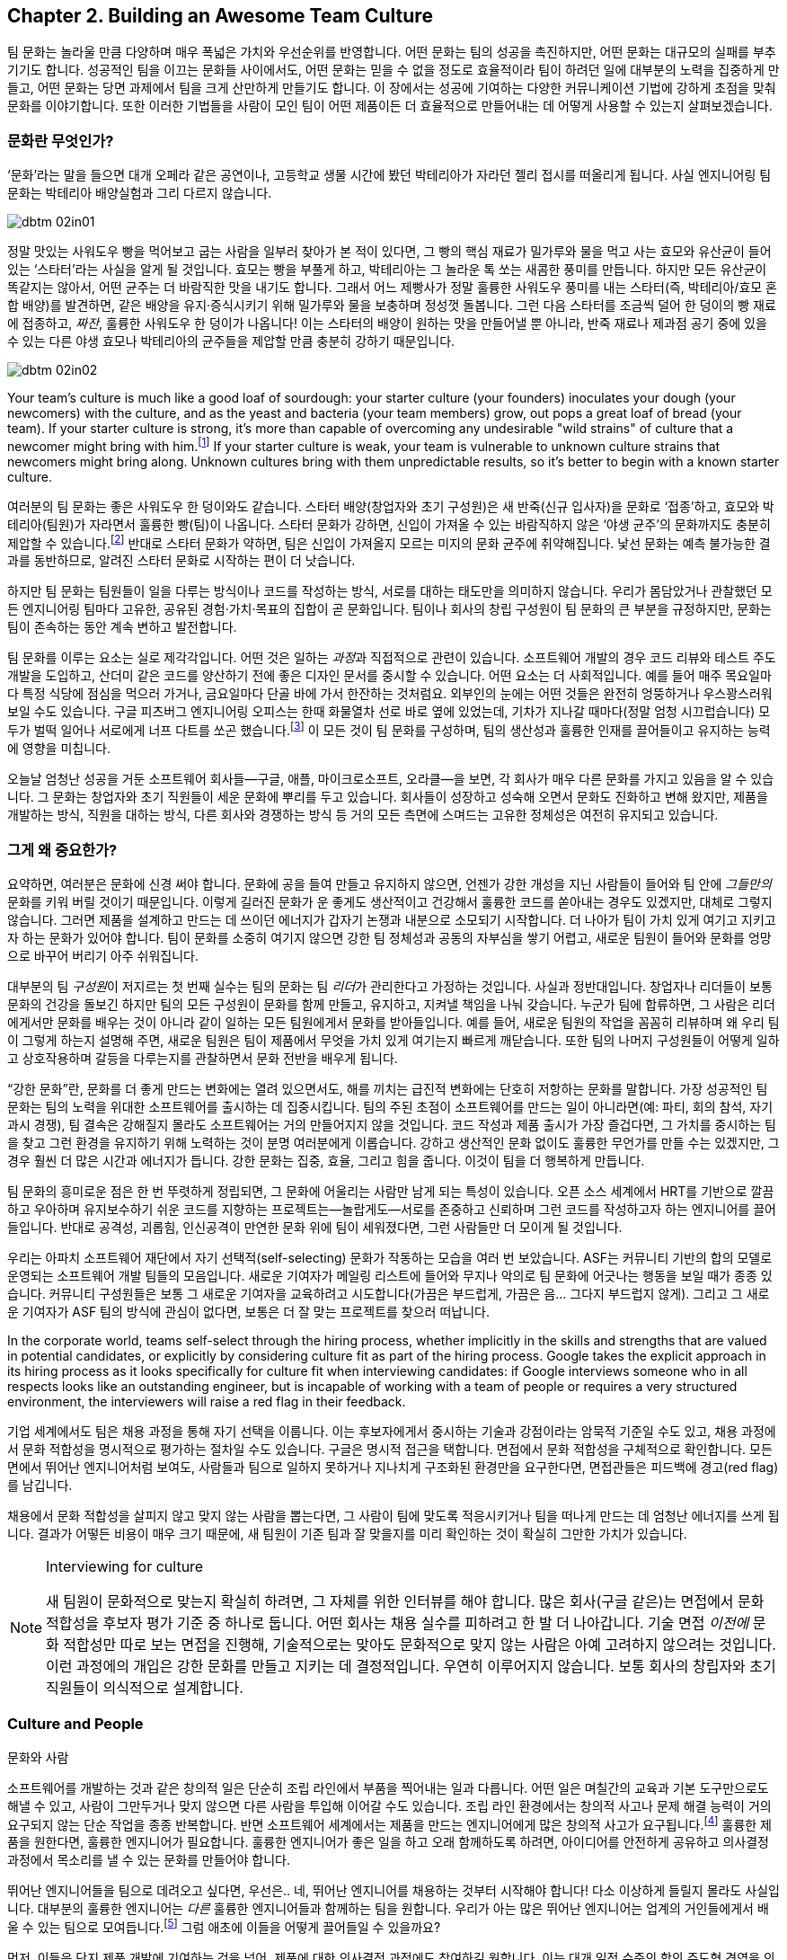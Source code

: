 [[building_an_awesome_team_culture]]
== Chapter 2. Building an Awesome Team Culture

팀 문화는 놀라울 만큼 다양하며 매우 폭넓은 가치와 우선순위를 반영합니다.
어떤 문화는 팀의 성공을 촉진하지만, 어떤 문화는 대규모의 실패를 부추기기도 합니다.
성공적인 팀을 이끄는 문화들 사이에서도, 어떤 문화는 믿을 수 없을 정도로 효율적이라
팀이 하려던 일에 대부분의 노력을 집중하게 만들고, 어떤 문화는 당면 과제에서 팀을 크게 산만하게
만들기도 합니다.
이 장에서는 성공에 기여하는 다양한 커뮤니케이션 기법에 강하게 초점을 맞춰 문화를 이야기합니다.
또한 이러한 기법들을 사람이 모인 팀이 어떤 제품이든 더 효율적으로 만들어내는 데 어떻게
사용할 수 있는지 살펴보겠습니다.

[[what_is_culture]]
=== 문화란 무엇인가?

‘문화’라는 말을 들으면 대개 오페라 같은 공연이나, 고등학교 생물 시간에 봤던 박테리아가 자라던 젤리 접시를 떠올리게 됩니다. 사실 엔지니어링 팀 문화는 박테리아 배양실험과 그리 다르지 않습니다.


[[image_no_caption-id009]]
image::images/dbtm_02in01.png[]

((("culture","sourdough bread analogy")))((("sourdough bread analogy")))

정말 맛있는 사워도우 빵을 먹어보고 굽는 사람을 일부러 찾아가 본 적이 있다면, 그 빵의 핵심 재료가 밀가루와 물을 먹고 사는 효모와 유산균이 들어 있는 ‘스타터’라는 사실을 알게 될 것입니다. 효모는 빵을 부풀게 하고, 박테리아는 그 놀라운 톡 쏘는 새콤한 풍미를 만듭니다. 하지만 모든 유산균이 똑같지는 않아서, 어떤 균주는 더 바람직한 맛을 내기도 합니다. 그래서 어느 제빵사가 정말 훌륭한 사워도우 풍미를 내는 스타터(즉, 박테리아/효모 혼합 배양)를 발견하면, 같은 배양을 유지·증식시키기 위해 밀가루와 물을 보충하며 정성껏 돌봅니다. 그런 다음 스타터를 조금씩 덜어 한 덩이의 빵 재료에 접종하고, __짜잔__, 훌륭한 사워도우 한 덩이가 나옵니다! 이는 스타터의 배양이 원하는 맛을 만들어낼 뿐 아니라, 반죽 재료나 제과점 공기 중에 있을 수 있는 다른 야생 효모나 박테리아의 균주들을 제압할 만큼 충분히 강하기 때문입니다.


[[image_no_caption-id010]]
image::images/dbtm_02in02.png[]

Your team's culture is much like a good loaf of sourdough: your
starter culture (your founders) inoculates your
dough (your newcomers) with the culture, and as the yeast and bacteria
(your team members) grow, out pops a great loaf of bread (your
team). If your starter culture is strong, it's more than capable of
overcoming any undesirable "wild strains" of culture that a newcomer
might bring with him.footnote:[Of course, a strong
culture always has the option of incorporating any desirable "wild
strains" that a newcomer brings in with her.] If your starter culture
is weak, your team is vulnerable to unknown culture strains that
newcomers might bring along. Unknown cultures bring with them
unpredictable results, so it's better to begin with a known starter
culture.

여러분의 팀 문화는 좋은 사워도우 한 덩이와도 같습니다. 스타터 배양(창업자와 초기 구성원)은 새 반죽(신규 입사자)을 문화로 ‘접종’하고, 효모와 박테리아(팀원)가 자라면서 훌륭한 빵(팀)이 나옵니다. 스타터 문화가 강하면, 신입이 가져올 수 있는 바람직하지 않은 ‘야생 균주’의 문화까지도 충분히 제압할 수 있습니다.footnote:[물론 강한 문화는 신입이 가져오는 바람직한 ‘야생 균주’를 받아들이는 선택지도 언제나 갖고 있습니다.] 반대로 스타터 문화가 약하면, 팀은 신입이 가져올지 모르는 미지의 문화 균주에 취약해집니다. 낯선 문화는 예측 불가능한 결과를 동반하므로, 알려진 스타터 문화로 시작하는 편이 더 낫습니다.

하지만 팀 문화는 팀원들이 일을 다루는 방식이나 코드를 작성하는 방식, 서로를 대하는 태도만을 의미하지 않습니다. 우리가 몸담았거나 관찰했던 모든 엔지니어링 팀마다 고유한, 공유된 경험·가치·목표의 집합이 곧 문화입니다. 팀이나 회사의 창립 구성원이 팀 문화의 큰 부분을 규정하지만, 문화는 팀이 존속하는 동안 계속 변하고 발전합니다.

팀 문화를 이루는 요소는 실로 제각각입니다. 어떤 것은 일하는 __과정__과 직접적으로 관련이 있습니다. 소프트웨어 개발의 경우 코드 리뷰와 테스트 주도 개발을 도입하고, 산더미 같은 코드를 양산하기 전에 좋은 디자인 문서를 중시할 수 있습니다. 어떤 요소는 더 사회적입니다. 예를 들어 매주 목요일마다 특정 식당에 점심을 먹으러 가거나, 금요일마다 단골 바에 가서 한잔하는 것처럼요. 외부인의 눈에는 어떤 것들은 완전히 엉뚱하거나 우스꽝스러워 보일 수도 있습니다. 구글 피츠버그 엔지니어링 오피스는 한때 화물열차 선로 바로 옆에 있었는데, 기차가 지나갈 때마다(정말 엄청 시끄럽습니다) 모두가 벌떡 일어나 서로에게 너프 다트를 쏘곤 했습니다.footnote:[저희 중 한 명인 Fitz가 구글 피츠버그 오피스를 처음 방문했을 때 이 장면을 보고 __엄청__ 놀랐습니다.] 이 모든 것이 팀 문화를 구성하며, 팀의 생산성과 훌륭한 인재를 끌어들이고 유지하는 능력에 영향을 미칩니다.

(((range="endofrange", startref="ixch02asciidoc2")))

오늘날 엄청난 성공을 거둔 소프트웨어 회사들—구글, 애플, 마이크로소프트, 오라클—을 보면, 각 회사가 매우 다른 문화를 가지고 있음을 알 수 있습니다. 그 문화는 창업자와 초기 직원들이 세운 문화에 뿌리를 두고 있습니다. 회사들이 성장하고 성숙해 오면서 문화도 진화하고 변해 왔지만, 제품을 개발하는 방식, 직원을 대하는 방식, 다른 회사와 경쟁하는 방식 등 거의 모든 측면에 스며드는 고유한 정체성은 여전히 유지되고 있습니다.(((range="endofrange", startref="ixch02asciidoc2")))

[[why_should_you_care]]
=== 그게 왜 중요한가?

((("team culture","importance of", id="ixch02asciidoc3", range="startofrange")))

// Beyond that 부분이 개인 -> 팀으로 문화에 대한 관점이 확장된다고 생각해 더 나아가로 수정했습니다.
// newcomer이 신입보다 신규 입사한 팀원이 왔을 경우라고 생각해 새로운 팀원으로 수정했습니다.
요약하면, 여러분은 문화에 신경 써야 합니다. 문화에 공을 들여 만들고 유지하지 않으면, 언젠가 강한 개성을 지닌 사람들이 들어와 팀 안에 __그들만의__ 문화를 키워 버릴 것이기 때문입니다. 이렇게 길러진  ((("cultivating
  culture")))문화가 운 좋게도 생산적이고 건강해서 훌륭한 코드를 쏟아내는 경우도 있겠지만, 대체로 그렇지 않습니다. 그러면 제품을 설계하고 만드는 데 쓰이던 에너지가 갑자기 논쟁과 내분으로 소모되기 시작합니다. 더 나아가 팀이 가치 있게 여기고 지키고자 하는 문화가 있어야 합니다. 팀이 문화를 소중히 여기지 않으면 강한 팀 정체성과 공동의 자부심을 쌓기 어렵고, 새로운 팀원이 들어와 문화를 엉망으로 바꾸어 버리기 아주 쉬워집니다.

((("leaders","and team culture")))((("team culture","and leaders")))
대부분의 팀 __구성원__이 저지르는 첫 번째 실수는 팀의 문화는 팀 __리더__가 관리한다고 가정하는 것입니다. 사실과 정반대입니다. 창업자나 리더들이 보통 문화의 건강을 돌보긴 하지만 팀의 모든 구성원이 문화를 함께 만들고, 유지하고, 지켜낼 책임을 나눠 갖습니다. 누군가 팀에 합류하면, 그 사람은 리더에게서만 문화를 배우는 것이 아니라 같이 일하는 모든 팀원에게서 문화를 받아들입니다. 예를 들어, 새로운 팀원의 작업을 꼼꼼히 리뷰하며 왜 우리 팀이 그렇게 하는지 설명해 주면, 새로운 팀원은 팀이 제품에서 무엇을 가치 있게 여기는지 빠르게 깨닫습니다. 또한 팀의 나머지 구성원들이 어떻게 일하고 상호작용하며 갈등을 다루는지를 관찰하면서 문화 전반을 배우게 됩니다.

((("strong culture")))
“강한 문화”란, 문화를 더 좋게 만드는 변화에는 열려 있으면서도, 해를 끼치는 급진적 변화에는 단호히 저항하는 문화를 말합니다. 가장 성공적인 팀 문화는 팀의 노력을 위대한 소프트웨어를 출시하는 데 집중시킵니다. 팀의 주된 초점이 소프트웨어를 만드는 일이 아니라면(예: 파티, 회의 참석, 자기 과시 경쟁), 팀 결속은 강해질지 몰라도 소프트웨어는 거의 만들어지지 않을 것입니다. 코드 작성과 제품 출시가 가장 즐겁다면, 그 가치를 중시하는 팀을 찾고 그런 환경을 유지하기 위해 노력하는 것이 분명 여러분에게 이롭습니다. 강하고 생산적인 문화 없이도 훌륭한 무언가를 만들 수는 있겠지만, 그 경우 훨씬 더 많은 시간과 에너지가 듭니다. 강한 문화는 집중, 효율, 그리고 힘을 줍니다. 이것이 팀을 더 행복하게 만듭니다.

팀 문화의 흥미로운 점은 한 번 뚜렷하게 정립되면,
그 문화에 어울리는 사람만 남게 되는 특성이 있습니다. 오픈 소스 세계에서 HRT를 기반으로 깔끔하고 우아하며 유지보수하기 쉬운 코드를 지향하는 프로젝트는—놀랍게도—서로를 존중하고 신뢰하며 그런 코드를 작성하고자 하는 엔지니어를 끌어들입니다. 반대로 공격성, 괴롭힘, 인신공격이 만연한 문화 위에 팀이 세워졌다면, 그런 사람들만 더 모이게 될 것입니다.

((("self-selecting cultures")))
우리는 아파치 소프트웨어 재단에서 자기 선택적(self-selecting) 문화가 작동하는 모습을 여러 번 보았습니다. ASF는 커뮤니티 기반의 합의 모델로 운영되는 소프트웨어 개발 팀들의 모음입니다. 새로운 기여자가 메일링 리스트에 들어와 무지나 악의로 팀 문화에 어긋나는 행동을 보일 때가 종종 있습니다. 커뮤니티 구성원들은 보통 그 새로운 기여자을 교육하려고 시도합니다(가끔은 부드럽게, 가끔은 음… 그다지 부드럽지 않게). 그리고 그 새로운 기여자가 ASF 팀의 방식에 관심이 없다면, 보통은 더 잘 맞는 프로젝트를 찾으러 떠납니다.

In the corporate world, teams self-select through the hiring process,
whether implicitly in the skills and strengths that are valued in
potential candidates, or explicitly by considering culture fit as part
of the hiring process. Google takes the explicit approach in its
hiring process as it looks specifically for culture fit when
interviewing candidates: if Google interviews someone who in all
respects looks like an outstanding engineer, but is incapable of
working with a team of people or
requires a very structured environment, the interviewers will raise a
red flag in their feedback.

기업 세계에서도 팀은 채용 과정을 통해 자기 선택을 이룹니다. 이는 후보자에게서 중시하는 기술과 강점이라는 암묵적 기준일 수도 있고, 채용 과정에서 문화 적합성을 명시적으로 평가하는 절차일 수도 있습니다. 구글은 명시적 접근을 택합니다. 면접에서 문화 적합성을 구체적으로 확인합니다. 모든 면에서 뛰어난 엔지니어처럼 보여도, 사람들과 팀으로 일하지 못하거나 지나치게 구조화된 환경만을 요구한다면, 면접관들은 피드백에 경고(red flag)를 남깁니다.

채용에서 문화 적합성을 살피지 않고 맞지 않는 사람을 뽑는다면, 그 사람이 팀에 맞도록 적응시키거나 팀을 떠나게 만드는 데 엄청난 에너지를 쓰게 됩니다. 결과가 어떻든 비용이 매우 크기 때문에, 새 팀원이 기존 팀과 잘 맞을지를 미리 확인하는 것이 확실히 그만한 가치가 있습니다.

[[note-1]]
.Interviewing for culture
[NOTE]
====

((("interviews"))) 새 팀원이 문화적으로 맞는지 확실히 하려면, 그 자체를 위한 인터뷰를 해야 합니다. 많은 회사(구글 같은)는 면접에서 문화 적합성을 후보자 평가 기준 중 하나로 둡니다. 어떤 회사는 채용 실수를 피하려고 한 발 더 나아갑니다. 기술 면접 __이전에__ 문화 적합성만 따로 보는 면접을 진행해, 기술적으로는 맞아도 문화적으로 맞지 않는 사람은 아예 고려하지 않으려는 것입니다. 이런 과정에의 개입은 강한 문화를 만들고 지키는 데 결정적입니다. 우연히 이루어지지 않습니다. 보통 회사의 창립자와 초기 직원들이 의식적으로 설계합니다.(((range="endofrange", startref="ixch02asciidoc3")))

====

[[culture_and_people]]
=== Culture and People
문화와 사람

((("people","culture and", id="ixch02asciidoc4", range="startofrange")))((("team culture","and people", id="ixch02asciidoc5", range="startofrange")))
소프트웨어를 개발하는 것과 같은 창의적 일은 단순히 조립 라인에서 부품을 찍어내는 일과 다릅니다.
어떤 일은 며칠간의 교육과 기본 도구만으로도 해낼 수 있고, 사람이 그만두거나 맞지 않으면 다른 사람을 투입해 이어갈 수도 있습니다.
조립 라인 환경에서는 창의적 사고나 문제 해결 능력이 거의 요구되지 않는 단순 작업을 종종 반복합니다.
반면 소프트웨어 세계에서는 제품을 만드는 엔지니어에게 많은 창의적 사고가 요구됩니다.footnote:[‘초특급 아키텍트’와 평범한 프로그래머 몇 명만 뽑아도 좋은 제품을 만들 수 있다고 생각하는 사람들이 있습니다.
할 수는 있겠지만, 우리 생각에 그것은 훌륭한 사람들과 함께 서로 영감을 주고 도전하고 배울 수 있는 팀과 일하는 것에 비해 훨씬 덜 흥미롭고 재미없습니다.]
훌륭한 제품을 원한다면, 훌륭한 엔지니어가 필요합니다. 훌륭한 엔지니어가 좋은 일을 하고 오래 함께하도록 하려면, 아이디어를 안전하게 공유하고 의사결정 과정에서 목소리를 낼 수 있는 문화를 만들어야 합니다.

뛰어난 엔지니어들을 팀으로 데려오고 싶다면, 우선은.. 네, 뛰어난 엔지니어를 채용하는 것부터 시작해야 합니다!
다소 이상하게 들릴지 몰라도 사실입니다. 대부분의 훌륭한 엔지니어는 __다른__ 훌륭한 엔지니어들과 함께하는 팀을 원합니다.
우리가 아는 많은 뛰어난 엔지니어는 업계의 거인들에게서 배울 수 있는 팀으로 모여듭니다.footnote:[훌륭한 엔지니어는 훌륭한 리더도 요구합니다. 형편없는 리더는 훌륭한 엔지니어를 감당할 자신이 없고, 사람들을 좌지우지하려 드는 경향이 있기 때문입니다.]
그럼 애초에 이들을 어떻게 끌어들일 수 있을까요?

먼저, 이들은 단지 제품 개발에 기여하는 것을 넘어, 제품에 대한 의사결정 과정에도 참여하길 원합니다. 이는 대개 일정 수준의 합의 주도형 경영을 의미합니다. 반면 상명하복식(top-down) 관리에서는 알파 엔지니어가 팀 리드가 되고, 그보다 낮은 엔지니어들이 팀원으로 채용됩니다.
순응적인 팀원일수록 비용이 적게 들고 다루기 쉽기 때문입니다.
하지만 이렇게 하면 훌륭한 엔지니어를 팀으로 데려오기 어렵습니다.
다른 회사에서는 __운전석__에 앉을 수 있는데 굳이 여기서 __승객__이 되려 할 훌륭한 엔지니어가 누가 있겠습니까?
반면 합의 주도형 경영에서는 팀 전체가 의사결정 과정에 참여합니다.

((("consensus-based team")))
“합의 기반 팀”이라고 하면, 모닥불 옆에서 ‘쿰바야’를 부르며 결정 하나 못 내리고 아무것도 못 하는 히피 무리를 떠올리는 사람이 많습니다.
그러나 그런 고정관념은 합의 기반 팀이 아니라 기능장애 팀의 징후에 가깝습니다.
우리가 말하는 “합의”란 모든 구성원이 제품의 성공에 대해 강한 소유감과 책임감을 갖고, 리더가 팀의 목소리를 진지하게 귀 기울여 듣는 것(HRT의 “존중” 요소를 강조)입니다.
제품이 성공하려면 때로는 충분한 토론과 숙고가 필요할 때가 있고, 다른 때에는 빠르게 움직여야 한다고 팀이 합의할 때도 있습니다.
후자의 경우 팀원들은 일상적인 세부 의사결정의 많은 부분을 한 명 또는 여러 명의 팀 리드에게 위임하기로 결정할 수 있습니다.footnote:[합의를 이루지 못하면 어떤 팀은 리드가 결정하도록 하고, 어떤 팀은 표결에 부칩니다.
팀이 어떤 과정을 쓰느냐보다 중요한 것은, 갈등이 있을 때 그 과정을 일관되게 지키는 것입니다.] 이를 위해서는 팀 전체가 팀의 전반적 사명에 동의해야 하며, 믿기 어렵겠지만 그 핵심은 팀의 미션 문서(이 장 뒤에서 더 다룹니다)를 만드는 것입니다.

((("self-selecting cultures")))Just as important as your team's decision-making process is the manner in which team members
treat one another, because this is more self-selecting than anything
else. If your team has a culture of chest thumping and yelling and
screaming at one another, the only people you'll attract (and retain)
are aggressive types who feel right at home in this
environment composed of strong pass:[<span class="keep-together">individual</span>] egos (in fact, most of the
women we know find this kind of environment especially
off-putting). If you create a culture of HRT where team members treat
one another kindly and take the effort to give constructive criticism, you'll not only attract a much
larger set of people, but you'll also spend a great deal more of your
energy writing software. Having a strong team egofootnote:[In
other words, team pride.] is good; a team totally eclipsed by
__individual__ egos is a recipe for disaster. We'll discuss how to
prevent this sort of situation in <<dealing_with_poisonous_people>>.

팀의 의사결정 과정만큼이나 중요한 것은 팀원들이 서로를 대하는 방식입니다.
이는 무엇보다도 자기 선택적이기 때문입니다.
가슴을 치며 고함치고 서로에게 소리를 지르는 문화에서는, 강한 __개인__의 자아가 지배적인 환경에 익숙한 공격적인 유형의 사람들만 끌리고(그리고 남게) 됩니다(실제로 우리가 아는 많은 여성들은 이런 환경을 특히 불쾌해합니다).
반대로 서로를 친절히 대하고 건설적 피드백을 주기 위해 노력하는 HRT에 기반한 문화를 만들면, 훨씬 더 넓은 사람들을 끌어들일 수 있고, 소프트웨어를 개발하는 데 훨씬 더 많은 에너지를 쏟게 됩니다.
강한 팀 자아footnote:[즉, 팀의 자부심]는 좋습니다. 그러나 __개인__의 자아가 팀 전체를 가리는 상황은 재앙의 처방전입니다.
이런 상황을 어떻게 막을지는 <<dealing_with_poisonous_people>>에서 다루겠습니다.

((("constructive criticism")))((("criticism","and team culture")))
건설적 비판은 개인이나 팀의 성장과 발전에 필수적입니다.
하지만 많은 사람들은 비판을 구하는 일을 어떻게든 피하려 듭니다.
어떤 경우엔 불안감 때문이지만, 우리가 보기엔 대체로 받은 비판에 동의하지 않더라도 반드시 행동으로 옮겨야 한다고 생각하기 때문입니다.
건설적 비판의 가장 좋은 점은, 어떤 부분을 행동으로 옮길지 여러분이 선택할 수 있다는 것입니다.
예를 들어 중요한 면접을 앞두고 가장 좋아하는 정장을 입었다고 합시다.
신뢰하는 친구에게 어떻게 보이는지 묻습니다. “이 사이에 시금치 끼었고, 솔직히 옷은 별로야”라고 하면, 바로 치실로 해결하면 됩니다.
옷까지 __바꿀 필요는 없습니다__. 비판은 여러분이 받아들일 수도, 거절할 수도 있는 선물입니다.

여러분의 일을 더 잘하고 개인적인 결함을 고치는 데 관심이 있다면, 바로 그런 친구와 동료들이 여러분의 효율을 떨어뜨리는 습관을 자각하게 만들어 줄 사람들입니다.
아주 놀라운 수준의 자기 인식이나 성찰 능력이 있지 않은 한, 비판이 없으면 아무도 말해 주지 않는 같은 실수를 계속 반복하게 됩니다.
예컨대 이 책을 출간하는 과정에서 우리는 12명 넘는 사람들이 우리 글을 읽고 건설적 비판을 해주었고, 그 대부분이 믿을 수 없을 만큼 세밀하고 정말 귀중했습니다.
여러분이 이 책을 좋다고 보든 나쁘다고 보든, 우리가 이 귀중한 피드백을 무시했거나 묻기를 두려워했다면 책은 __훨씬 더 형편없어졌을__ 것입니다.

[role="pagebreak-before"]
어떤 비판이든 받아들이려면 일정 수준의 자신감이 필요하고, 그중에서도 건설적 비판이 가장 받아들이기 쉽다고 생각합니다.
반면 남에게 건설적 비판을 해주는 일은, 그저 몰아붙이거나 조롱하는 것보다 훨씬 어렵습니다.
대부분의 사람에게 건설적 비판을 부탁하고 실제로 받는 일은 매우 어렵다는 것도 잘 알고 있습니다.
많은 사람들이 여러분이 비판을 요청하면 사실 칭찬과 안심만을 원한다고 생각하기 때문입니다.
여러분이 요청할 때 건설적으로 비판해 줄 수 있는 친구나 동료를 찾았다면, 그들은 ‘언옵테이니엄(unobtainium)’만큼 귀한 사람들이니 꼭 붙잡으세요.

((("aggressive people"))) 공격적인 사람은(보통) 더 조용한 환경에서도 생산적으로 일할 수 있습니다.
하지만 조용하고 내향적인 사람은 공격적인 환경에서 뛰어나기(혹은 즐겁게 일하기) 어렵습니다.
소음 속에서 그들의 목소리를 듣기 어려울 뿐 아니라, ((("Cain, Susan")))적극적으로 참여하지 않게 만들기 때문입니다.footnote:[수잔 케인의 훌륭한 TED 강연 ‘The Power of Introverts’(http://www.youtube.com/watch?v=c0KYU2j0TM4) 또는 저서 __Quiet: The Power of Introverts__(Crown)을 참고하세요.]
가장 넓은 범위의 사람들이 가장 효율적으로 일할 수 있는 문화를 원한다면, 그 문화는 겸손, 존중, 신뢰 위에 세워야 합니다.

((("calm cultures")))Calm, easygoing cultures built on respect are more vulnerable to
disruption by aggressive people than ((("aggressive cultures")))aggressive cultures are
vulnerable to disruption from more easygoing people. Easygoing
cultures need to be aware of this and not let the aggressive newcomer
take over, typically by refusing to engage this person in an
aggressive tone. In some cases, one or more of the more senior team
members may have to meet the aggressive newcomer head-on to prevent
her from harming an easygoing team culture. Again, we'll talk a lot more about how to deal
with these sorts of "poisonous people" in
<<dealing_with_poisonous_people>>.(((range="endofrange", startref="ixch02asciidoc5")))(((range="endofrange", startref="ixch02asciidoc4")))

존중을 바탕으로 한 차분하고 느긋한 문화는, 공격적인 문화가 느긋한 사람에게서 방해받는 것보다 공격적인 사람에게서 방해받기 더 쉽습니다.
느긋한 문화는 이를 인지하고, 보통은 공격적인 어조로 맞대응하지 않음으로써, 공격적인 새로운 팀원이 주도권을 잡지 못하게 해야 합니다.
경우에 따라서는 더 선임인 팀원이 나서서 그 새로운 팀원을 정면으로 상대해, 팀의 온화한 문화를 해치지 못하도록 막아야 할 수도 있습니다.
이런 “독이 되는 사람들”을 다루는 법은 <<dealing_with_poisonous_people>>에서 더 자세히 이야기하겠습니다.(((range="endofrange", startref="ixch02asciidoc5")))(((range="endofrange", startref="ixch02asciidoc4")))

[[communication_patterns_of_successful_cul]]
=== Communication Patterns of Successful Cultures
=== 성공적인 문화의 커뮤니케이션 패턴

((("communication","in successful cultures", id="ixch02asciidoc6", range="startofrange")))((("team culture","communication patterns for", id="ixch02asciidoc7", range="startofrange")))
팀으로 일할 때 커뮤니케이션은 종종 어려운 과제가 됩니다.
특히 예측 가능하고 논리적인 컴파일러와 오후 내내 씨름하는 편이, 예측 불가능하고 감정적인 인간과 3분 대화하는 것보다 낫다고 느끼는 엔지니어에게는 더 그렇습니다.
많은 경우 엔지니어는 커뮤니케이션을 더 많은 코드를 쓰기 위해 넘어야 할 장애물로 봅니다.
하지만 팀이 합의하지 않았거나 정보가 공유되지 않았다면, 애초에 여러분이 올바른 코드를 작성하고 있는지조차 알 수 없습니다.

[[image_no_caption-id011]]
image::images/dbtm_02in03.png[]

성공적이고 효율적인 문화를 살펴보면, 메일링 리스트, 디자인 문서, 채팅방, 미션 문서, 코드 주석, 운영 방법서 등 수많은 커뮤니케이션 채널에 높은 가치를 두고 있음을 알 수 있습니다.
팀의 모든 구성원이 팀의 방향에 동의하고 무엇을 해야 하는지 정확히 이해하도록 만드는 데는 상당한 노력이 듭니다.
그러나 이 모든 노력은 생산성과 팀의 행복을 높여주는 투자입니다.

((("asynchronous communication")))((("communication","synchronous vs. asynchronous")))((("synchronous communication")))
커뮤니케이션의 일반적인 규칙은 회의, 통화와 같은 __동기식__ 커뮤니케이션에는 꼭 필요한 최소한의 사람만 포함하고, 이메일, 이슈 트래커, 문서 댓글과 같은 __비동기식__ 커뮤니케이션에는 더 폭넓은 대상을 포함하라는 것입니다. 동기식 커뮤니케이션은 비용이 큽니다. 상대의 업무 시간을 끊고 여러분의 일정에 맞춰 정보를 받도록 요구하기 때문입니다. 반대로 비동기식 커뮤니케이션은 수신자가 가장 편한 시간과 장소에서 처리할 수 있습니다. 누군가의 일을 방해할 때마다 다시 몰입 상태로 돌아오려면 시간이 걸립니다—여러분이 방해를 만드는 순간을 항상 의식하세요.

하지만 가장 중요한 것은, 프로젝트 문서를 통해 모든 정보를 가능한 한 많은 사람이 접근할 수 있도록 보장하는 것입니다. 이제 팀으로 소프트웨어를 만드는 과정에서 사람들이 활용하는 주요 커뮤니케이션 수단들을 살펴보겠습니다. 언뜻 당연해 보이는 것들도 있겠지만, 다시 짚을 만한 미묘한 차이가 많습니다. 한 가지는 분명합니다. 커뮤니케이션에 노력을 들이지 않으면, 불필요한 일을 하거나 이미 다른 팀원이 하고 있는 일을 되풀이하느라 엄청난 노력이 낭비됩니다.

[[high-level_synchronization]]
=== High-Level Synchronization

((("communication","high-level synchronization", id="ixch02asciidoc8", range="startofrange")))((("high-level synchronization", id="ixch02asciidoc9", range="startofrange")))((("synchronization, high-level", id="ixch02asciidoc10", range="startofrange")))At the highest level, the team needs to keep common
goals in sync and follow best practices around
communicating their progress.

가장 높은 수준에서는, 팀이 공통의 목표를 일치시키고 진행 상황을 소통하는 모범 사례를 따를 필요가 있습니다.

[[the_mission_statementmdashno_really]]
==== 사명선언문—정말로

((("communication","and mission statements", id="ixch02asciidoc11", range="startofrange")))((("mission statements", id="ixch02asciidoc12", range="startofrange")))
누군가 “사명선언문”이라고 말하면, 대기업들이 흔히 내세우는 싱겁고 과장된 마케팅 문구가 먼저 떠오르기 마련입니다. 예를 들어, 이름은 밝히지 않을 어느 대형 통신사의 미션 문구를 보시죠:

[quote]
____
우리는 세계에서 가장 존경받고 가치 있는 회사가 되기를 열망합니다. 우리의 목표는 흥미롭고 유용한 통신 서비스를 시장에 출시함으로써 고객의 개인 생활을 풍요롭게 하고 그들의 비즈니스를 더욱 성공적으로 만들며, 이 과정에서 주주 가치를 창출하는 것입니다.
____


아이러니하게도, 우리는 그 회사를 __존경한다__고 말하는 사람을 아직 못 만났습니다! 다음은 다른 대기업의 예시입니다:

[quote]
____
고객의 요구사항을 충족하기 위한 실시간 솔루션을 제공합니다.
____

도대체 무슨 __뜻__일까요? 문자 그대로 아무 의미로나 해석될 수 있습니다—우리가 그 회사에서 일한다면, 차를 닦는 일이 중요한지, 새는 파이프를 고치는 게 중요한지, 아니면 피자를 배달하는 게 중요한지조차 알 수 없을 겁니다. 바로 이런 기업식 이중언어 때문에 사명선언문이 나쁜 평판을 얻게 됩니다.

효과적이고 효율적인 팀에게 사명선언문 작성은, 제품의 방향을 간결하게 정의하고 범위를 제한하는 방법입니다. 좋은 미션 문서를 쓰려면 시간과 노력이 들지만, 팀이 해야 할 일과 하지 말아야 할 일을 명확히 함으로써 잠재적으로 __수년간의__의 일을 절약할 수 있습니다.footnote:[이 점은 아무리 강조해도 지나치지 않습니다—온갖 산만함에 ‘아니오’라고 말하는 것이 집중을 지키는 핵심입니다.]

구글이 ((("Google Web Toolkit (GWT)")))Google Web Toolkit(GWT)의 개발을 오픈 소스 프로젝트로 전환하기로 했을 때, 우리는 팀의 멘토를 맡았습니다. 오픈 소스와 폐쇄형 개발 사이의 여러 차이를 검토하며, 누구나 끼어들어 의견을 내고, 패치를 기여하며, 제품의 사소한 부분까지 비판할 수 있는 환경에서 설계·토론·코드 작성이 얼마나 어려운지에 특히 주목했습니다.footnote:[오픈 소스 소프트웨어를 쓰는 일은 트램펄린 위에 카드로 집을 짓는 것과 비슷하다고 자주 비유해 왔습니다. 꾸준한 손놀림과 많은 인내, 그리고 앞서 뛰어드는 사람들을 상대할 각오가 필요합니다.] 이런 도전들을 살펴본 뒤, 우리는 팀에 미션 스테이트먼트를 만들어 대중에게 제품의 목표(그리고 비목표)를 설명하라고 권했습니다.

팀원들 중 일부는 앞서 말한 이유들로 난색을 보였지만, 다른 이들은 호기심을 보였고 팀 리드는 훌륭한 제안이라 여기는 듯했습니다. 그러나 막상 사명선언문을 쓰기 시작하자, 내용과 골자, 문체를 두고 논쟁이 이어졌습니다. 충분한 토론(과 몇 번의 추가 회의) 끝에 팀은 훌륭하고 간결한 사명선언문 뿐만 아니라, 해당 문장을 구절별로 설명한 “Making GWT Better”라는 전체 문서를 만들었습니다.footnote:[“Making GWT Better”는 link:$$http://code.google.com/webtoolkit/makinggwtbetter.html$$[]에서 볼 수 있으며, 모범적인 사명선언문으로 읽어볼 가치가 있습니다.] 심지어 프로젝트의 __비목표__가 무엇인지 설명하는 섹션까지 포함했습니다. 다음이 그 사명내용입니다:

[quote]
____
GWT의 사명은 개발자가 기존 Java 도구를 사용해 모든 최신 브라우저에서 동작하는 타협 없는 AJAX를 구축할 수 있도록 함으로써 사용자의 웹 경험을 획기적으로 개선하는 것입니다.
____

저 짧은 문장에 실질적인 내용이 가득합니다. 방향(“개발자가 사용할 수 있도록 하여 웹 경험을 개선”)과 범위 제한(“Java 도구”)이 모두 담겼다는 점에서 사명선언문의 훌륭한 본보기입니다. 수년 뒤 팀 리드와 저녁을 먹으며, Fitz는 팀이 사명선언문을 쓰도록 한 노력에 그가 강력히 힘을 실어 준 데 대해 고맙다고 말했습니다. 그는 처음에는 이 모든 과정이 시간 낭비라고 생각했지만, 팀과 논의를 시작하고 나서야 자신도 몰랐던 사실—리드 엔지니어들이 제품의 방향에 합의하지 못하고 있었다—는 것을 알게 되었다고 답했습니다.

이 경우 사명선언문을 쓰는 과정이 팀의 이견을 마주하게 했고, 제품의 방향에 합의하도록 만들었습니다. 그렇지 않았다면 시간이 지날수록 개발이 느려지거나 멈췄을 수도 있는 문제였습니다. 그들은 사명선언문을 웹에 게시했고, 전 팀이 제품에서 무엇을 하려는지에 ‘레이저처럼’ 집중하게 되었을 뿐 아니라, 기여 희망자들과 제품 방향을 두고 몇 달을 소모할 논쟁도 줄었습니다—신규 팀원에게 “Making GWT Better”를 안내하면 대부분의 질문이 해결됐습니다.


[[image_no_caption-id012]]
image::images/dbtm_02in04.png[]

프로젝트가 진행되는 동안, 미션 문서는 궤도를 유지하게 합니다. 다만 변화에 대한 넘을 수 없는 장벽이 되어서는 안 됩니다. 환경이나 사업 계획에 급격한 변화가 생기면(예: 스타트업), 팀은 스스로에게 솔직해져 그 미션이 여전히 유효한지 재평가해야 합니다. 헌법을 변경하기 어렵게 만든 이유는, 변덕으로 변경하지 못하게 하기 위해서입니다. 하지만 격변의 시기에는 적어도 변경할 __가능성__이 있어야 하며, 검토되어야 합니다. 회사나 제품이 급격히 피벗한다면, 미션 문서도 그에 맞춰 업데이트되어야 합니다.(((range="endofrange", startref="ixch02asciidoc12")))(((range="endofrange", startref="ixch02asciidoc11")))

[[efficient_meetings]]
==== Efficient Meetings
==== 효율적인 회의

((("communication","efficient meetings", id="ixch02asciidoc13", range="startofrange")))((("meetings","efficient", id="ixch02asciidoc14", range="startofrange")))
대부분의 사람은 회의를 ‘필요악’으로 분류합니다. 잘만 쓰면 매우 효과적일 수 있지만, 회의는 자주 남용되고, 보통 정리가 안 되어 있으며, 거의 언제나 너무 깁니다. 우리는 회의를 하수처리장처럼 대합니다. 적고, 드물며, 바람 아래에 있길 바랍니다. 그래서 이 섹션은 짧게, 팀 회의만 다루겠습니다.

((("daily standups (standing meetings)")))((("meetings","standups")))((("standups (standing meetings)")))
모든 회의 중 가장 두려운 것부터 시작해 봅시다. 정기 회의입니다. 이 회의는 보통 매주 열리며, 기본적인 공지와 소개로 __딱__ 제한해야 합니다. 참석자 전원을 돌며(중요한 말이 있든 없든) 현황을 말하게 하는 관행은 시간을 낭비하고, 눈을 굴리게 만들며, 빨리 끝내려고 목을 치고 싶은 욕망을 불러일으키는 지름길입니다.

더 깊은 논의가 필요한 건 회의 후에, 관련자만 남겨서 진행하세요. 누군가 특정 주제로 깊이 파고들어 회의를 탈선시키려 할 때도 같은 방식이 좋습니다. 진행자는 그 주제를 “사이드바(sidebar)” 목록에 추가하고, 본회의가 끝난 뒤 하나씩 검토하면 됩니다. 이를 습관화하면, 주제가 벗어나기 시작할 때 누구의 기분도 상하지 않게 “사이드바”를 선언하기 쉬워집니다. 이 회의를 잘 굴리는 핵심은, 본 파트가 끝나면 사람들이 기꺼이 자리를 떠나도록 하는 것입니다. 다룰 게 없거나 이메일로 충분히 전파할 수 있으면, 주저 말고 회의를 취소하세요. 참석이 곧 지위인 양 여겨져 모두가 빠지기 싫어하는 문화도 봤습니다. 노골적으로 말해, 그건 명백히 미친 일입니다.

[[note-2]]
.데일리 스탠드업
[NOTE]
====

어떤 엔지니어들은 ((("Agile")))애자일 같은 개발 방법론이 권하는 데일리 스탠드업을 강력히 신봉합니다. 짧고 핵심만 지킨다면 괜찮습니다. 이런 회의는 보통 15분 내외로, 모두가 실제로 서서 자신이 하는 일을 간단히 공유하는 것으로 시작합니다. 하지만 엄격한 경계가 없으면 곧장 30분짜리 앉은 회의로 변해, 그룹 치료처럼 주절거리는 자리가 되기 쉽습니다. 이런 회의를 할 거라면, __누군가__ 권위를 갖고 운영하며, 회의가 비대해지지 않게 억제해야 합니다.

====

새로운 것을 설계하려면 회의는 다섯 명 이내로 유지하세요. 다섯 명이 넘으면, 한 사람이 독단적으로 결정하지 않는 이상 새로운 설계를 내고 결정을 내리기가 사실상 불가능합니다. 믿기지 않으면 친구 다섯을 불러 여섯이 함께 시내로 나가, 관광지 여섯 곳을 도는 도보 여행 코스를 정해 보세요. 한 사람을 최종 심판으로 정해 그를 따라다니는 게 아니라면, 하루 종일 길모퉁이에서 언쟁만 하게 될 확률이 높습니다.


[[image_no_caption-id013]]
image::images/dbtm_02in05.png[]

((("make time"))) 
회의는 흔히 많은 이들이 “메이크 타임(make time)”이라고 부르는 시간을 방해합니다. 이는 ((("Graham, Paul")))폴 그레이엄의 “Maker's Schedule, Manager's Schedule”에서 영감을 받은 개념입니다.footnote:[link:$$http://www.paulgraham.com/makersschedule.html$$[]] 특히 엔지니어에게는 회의 때문에 일을 계속 끊어야 하면 몰입 상태에 들어가기 어렵습니다. 캘린더에 3~4시간짜리 블록을 잡아 “바쁨” 혹은 아예 “메이크 타임”으로 표시하고, 그 시간에 일을 끝내세요. 회의를 잡아야 한다면 점심시간 같은 자연스러운 휴식 지점이나 하루의 맨 끝에 배치하세요. 구글에는 “목요일 회의 금지” 전통이 오래(그리고 안타깝게도 자주 무시되면서) 이어져 왔습니다.footnote:[구글 엔지니어링 부사장 ((("Rosing, Wayne")))웨인 로징이 2001년에 엔지니어의 삶의 질을 높이기 위해 시작했습니다. Fitz는 수년간 목요일을 막아두었고, 꽤 잘 작동했지만 엄격한 모니터링과 가끔은 회의를 잡은 사람에게 퉁명스러운 이메일을 보내는 일도 필요했습니다.] 그냥 일만 하는 시간을 확보하기 위한 취지입니다. 이것은 더 긴 블록으로 20~30시간의 메이크 타임을 확보하는 첫걸음입니다.

[[note-3]]
[NOTE]
====
회의 운영을 위한 간단한 다섯 가지 규칙:

. 반드시 참석해야 하는 사람들만 초대할 것.

. 안건을 준비하고, 회의 전에 충분히 공유할 것.

. 회의 목표를 달성했다면, 일찍 끝낼 것.

. 회의가 벗어나지 않도록 관리할 것.

. 다른 방해 지점(예: 점심, 퇴근 직전)과 가깝게 일정을 잡을 것.

====

회의를 해야 한다면, 안건을 만들고 최소 하루 전에 참석자 모두에게 배포하세요. 무엇을 기대해야 하는지 알게 하려는 것입니다. 동기식 커뮤니케이션의 비용을 기억하며 가능한 적은 인원만 초대하세요. 우리가 아는 팀원, 관리자, 심지어 이사와 부사장급까지도 안건 없는 회의 초대는 단호하게 거절합니다.

회의의 목표를 달성하는 데 실제로 필요한 사람만 초대하세요. 참석자들이 집중하지 않고 이메일을 본다는 이유로 회의장 노트북 반입을 금지하는 사람들도 있습니다. 하지만 이는 원인이 아니라 증상을 공격하는 일입니다—사람들이 회의에서 이메일을 보기 시작하는 이유는, 아마도 __그들이 애초에 그 회의에 있을 필요가 없기 때문__입니다.

회의를 운영하는 사람은 정말로 회의를 운영해야 합니다. 주제에서 벗어나거나, 더 나쁘게는 대화를 독점하려 드는 사람을 (부드럽지만) 과감히 제지하세요. 잘 해내기 어렵지만 그만한 가치가 있습니다. 그리고 가장 중요한 점은 안건을 마쳤다면 겁내지 말고 회의를 일찍 끝내세요.(((range="endofrange", startref="ixch02asciidoc14")))(((range="endofrange", startref="ixch02asciidoc13")))

[[working_in_a_geographically_challenged_t]]
==== Working in a "Geographically Challenged" Team
==== "지리적으로 분산된" 팀에서 일하기

((("communication","for geographically challenged teams", id="ixch02asciidoc15", range="startofrange")))((("distributed teams", id="ixch02asciidoc16", range="startofrange")))((("geographically challenged teams", id="ixch02asciidoc17", range="startofrange")))((("teams","geographically challenged", id="ixch02asciidoc18", range="startofrange")))When you're part of a distributed team or
working remotely from them, you not only need to find different ways
to communicate, but also need to put more work into communication,
period. If you're on a team that has remote workers, this means
documenting and sharing decisions in writing, usually over
email. Online chats, instant messages, and hallway
conversations might be where a lot of discussion takes place, but
there needs to be some way to broadcast relevant discussions like
these to everyone to make sure they're informed and participating (and
as a bonus, archived email lists provide
documentation). Video chat is also incredibly
useful as a quick conversation enabler, and besides, these days most
laptops have built in webcams.

분산된 팀의 일원이거나 원격으로 일한다면, 단지 다른 소통 방법을 찾는 데 그치지 않고, 아예 커뮤니케이션 자체에 더 많은 노력을 기울여야 합니다. 팀에 원격 근무자가 있다면, 보통 이메일을 통해 의사결정을 문서화하고 공유해야 한다는 뜻입니다. 온라인 채팅, 인스턴트 메시지, 복도 대화에서 많은 논의가 이루어질 수 있지만, 이런 관련 논의를 모두에게 전파해 모두가 정보를 받아보고 참여하도록 만드는 장치가 필요합니다(게다가 메일링 리스트 아카이브는 문서화라는 보너스도 제공합니다). 영상 통화도 빠른 대화를 이끌어내는 데 매우 유용하고, 요즘은 대부분의 노트북에 웹캠이 달려 있습니다.

서브버전(Subversion) 프로젝트에는 이런 모토가 있었습니다. “메일링 리스트에서 일어나지 않은 논의는, 실제로는 일어나지 않은 것이다.” 사람들은 채팅방에서 아이디어를 주고받는 데 많은 시간을 썼지만, 결정을 “진짜”로 만들려면 그 장면을 보지 못한 모두를 고려해야 했습니다. 대화 내용을 메일링 리스트에 다시 올리도록 함으로써, 분산된 팀 전체가 의사결정 과정을 확인할 수 있는 기회를 제공했고(원한다면 의견을 제시할 수도 있었습니다). 이는 합의 기반의 팀 문화를 장려하려 할 때 특히 중요합니다.

원격지의 누군가와 대화하는 일은, 그 사람 책상으로 걸어가 말을 거는 만큼이나 마찰이 없어야 합니다. 원격으로 일한다면, 온라인 채팅, 인스턴트 메시지, 이메일, 영상 통화, 전화 등 가능한 모든 수단으로 팀과 과하게 소통하세요. 여러분이 ‘존재’한다는 사실뿐 아니라 지금 무엇을 하고 있는지도 모두가 알도록 하기 위해서입니다. 그리고 무엇보다도, __대면 대화의 대역폭을 과소평가하지 마세요__.

Fitz가 한번은 콜로라도 팀과 함께 일하는 엔지니어를 둔 적이 있습니다. 그녀는 공동 프로젝트의 동력을 얻는 데 어려움을 겪고 있었습니다. 그녀가 Fitz에게 이를 털어놓자, Fitz는 비행기를 타고 콜로라도로 가 팀과 일주일을 함께 보내며 프로젝트에 시동을 걸라고 조언했습니다. 2주 뒤, 그녀는 콜로라도에서 단 하루만 보낸 후 좋은 소식과 함께 이메일을 보냈습니다. 프로젝트에 큰 동력을 얻었을 뿐 아니라, 점심을 함께 먹고 퇴근 뒤에 한잔하면서 팀과 아주 잘 지내게 되었다는 소식이었습니다.

Ben에게는 다른 사무실 팀과 새 프로젝트를 시작한 Corey라는 팀원이 있었습니다. Corey는 새 팀에서 동력을 얻기 어렵다며, 둘의 주간 1:1에서 이를 하소연했습니다. Ben은 비행기를 타고 그 팀의 사무실로 가 일주일간 함께 앉아 프로젝트를 시작하라고 했습니다. Corey는 항공료와 숙박비 때문에 주저했지만, 그 여행의 __이익__을 고려하지 못하고 있었습니다. Corey는 이틀 일정으로 팀과 함께 일했고, 현장에 함께 있는 것이 얼마나 가치 있는지 즉시 깨달았습니다. 대면 대화의 추가적인 대역폭이 주는 이점뿐 아니라, 점심을 먹고 하루는 퇴근 뒤에 함께 나가며, Corey와 팀은 서로를 __사람__으로 알게 되었습니다. 그 결과 Corey가 천 마일이나 떨어져 있었음에도, 이후 팀과의 상호작용은 훨씬 원활해졌습니다.

[[note-3a]]
.같은 공간에 있는 것을 대체할 수 있는 것은 없다

[NOTE]
====
((("communication","face-to-face")))((("face-to-face communication")))
여기서 언급된 모든 사람과 사례를 통해 알 수 있는 점이 하나 있습니다. 소셜 미디어와 화상회의 기술이 아무리 발전해도, 현실에서 서로 얼굴을 맞대는 대면 대화의 대역폭과 친밀함에 비할 바가 못 된다는 것입니다. 새 프로젝트를 시작하거나 회사 내 중요한 만남이 있고, 직접 갈 예산이 있다면, 번거롭더라도 이동할 가치는 거의 언제나 충분합니다. 대면 대화의 여운은 전화나 화상 통화가 따라올 수 없는 방식으로 기억에 새겨집니다.

출장에 반대하는 흔한 주장 중 하나는 비용이 너무 많이 들거나 아예 감당할 수 없다는 것입니다. 지리적으로 분산된 소규모 회사에는 그럴 수 있습니다. 하지만 대부분의 대기업은 그 비용을 감당할 수 있습니다. 동료들과 얼굴을 맞대고 시간을 보내지 않는 데 드는 비용은 여러분이 생각하는 것보다 큽니다.

====

이메일을 얼마나 하고, 채팅과 통화를 얼마나 하든, 주기적으로 비행기를 타고 팀을 방문하는 일을 두려워하지 마세요. 이는 원격 직원, 원격 팀, 원격 오피스 모두에 해당합니다—본사로 나가 사람들과 직접 대화할 시간을 만드세요.(((range="endofrange", startref="ixch02asciidoc18")))(((range="endofrange", startref="ixch02asciidoc17")))(((range="endofrange", startref="ixch02asciidoc16")))(((range="endofrange", startref="ixch02asciidoc15")))

[[design_docs]]
==== Design Docs
==== 디자인 문서

((("communication","and design docs")))((("design docs")))((("software","design docs for")))
엔지니어라면 새 프로젝트에서 당장 코드 작성으로 뛰어들고 싶은 충동을 참기 어려울 때가 있습니다. 하지만 이는 (대충 뚝딱 만든 프로토타입이 아니라면) 거의 결실을 맺지 못합니다. 그럼에도 많은 엔지니어가 설계 전에 코드 작성부터 서두르고, 보통은 아주 좋지 않은 결말로 이어집니다.

디자인 문서는 보통 한 사람이 소유하고, 두세 사람이 작성하며, 더 많은 인원이 리뷰합니다. 이는 미래 프로젝트의 상위 청사진일 뿐 아니라, 무엇을 어떻게 할 것인지 더 큰 팀에 알리는 저비용의 커뮤니케이션 수단이기도 합니다. 아직 몇 주(혹은 몇 달)간 코드를 쓰지 않았기 때문에, 이 시점에는 비판을 받아들이기가 훨씬 쉽고 결국 더 나은 제품과 구현으로 이어집니다. 또한 디자인 문서를 확정하고 나면, 일정 수립과 작업 분할의 길잡이가 됩니다. 다만 코드 작성을 시작하고 나서는 디자인 문서를 돌에 새긴 것처럼 다루지 말고 살아 있는 문서로 여겨야 합니다. 프로젝트가 성장하고 변함에 따라 문서를 __반드시__ 업데이트해야지, 출시 후에야 고치는 것이 아닙니다. 말은 쉽지만 실천은 어렵습니다. 대부분의 팀은 아예 문서가 없고, 나머지는 짧은 전성기 이후 오래도록 낡은 문서를 둔 채로 지냅니다.

그렇다고 “디자인 문서 교”의 반대 극단으로 치닫지는 마세요. 100줄짜리 프로그램에 4페이지짜리 설계 에세이를 쓰는 통제광도 봤습니다. 디자인 문서를 작성하는 데 걸리는 시간에 프로젝트를 처음부터 여러 번 다시 쓸 수 있다면, 디자인 문서는 분명 시간 낭비입니다. 이런 시간 계산과 트레이드오프에서는 경험과 판단을 사용하세요.(((range="endofrange", startref="ixch02asciidoc10")))(((range="endofrange", startref="ixch02asciidoc9")))(((range="endofrange", startref="ixch02asciidoc8")))

[[day-to-day_discussions]]
=== Day-to-Day Discussions
=== 일상적인 논의

((("communication","day-to-day discussions", id="ixch02asciidoc19", range="startofrange")))((("day-to-day discussions", id="ixch02asciidoc20", range="startofrange")))((("discussions, day-to-day", id="ixch02asciidoc21", range="startofrange")))
상위 목표에 합의했다면, 이제 일상적 협업에 팀이 사용하는 도구를 신경 써야 합니다. 이 도구들은 유용하지만, 커뮤니케이션 대역폭이 좁고, 보통은 표정과 몸짓 같은 메타데이터와 보조 채널이 전무합니다. 그 결과 오해를 낳기 쉽고 HRT에 본질적 위협이 되기도 합니다. 그럼에도 대부분의 팀에 없어서는 안 될 도구이며, 약간의 노력만으로도 생산성을 크게 끌어올릴 수 있습니다.

[[mailing_lists]]
==== Mailing Lists
==== 메일링 리스트들

((("communication","mailing lists for")))((("mailing lists")))
요즘 팀으로 일하는 사람 중에 메일링 리스트를 하나도 안 쓰는 사람은 없다고 봅니다. 다만 메일링 리스트를 더 유용하게 만드는 몇 가지 방법이 있습니다.

큰 성공을 거둔 프로젝트는 메일링 리스트를 여러 개 두는 경우가 많습니다. 개발 논의, 코드 리뷰, 사용자 토론, 공지, 긴급 알림 이메일, 기타 행정 등을 분리합니다. 종종 소규모 프로젝트가 이를 흉내 내며 시작부터 여섯 개의 리스트를 만들기도 하는데, 엔지니어 셋과 사용자 둘뿐인 상황에서 벌어지는 일입니다. 이는 다섯 사람이 논의하자고 회의실을 여섯 개 마련하는 것과 같습니다—일관성은 떨어지고, 메아리만 많고, 방은 대체로 비게 됩니다. 실제로는 리스트 하나로 시작하고, 하나의 리스트의 트래픽이 감당하기 어려울 때(보통 리스트 구성원들이 살려달라고 할 때)만 리스트를 추가하는 것이 가장 좋습니다. 예외적으로 자동 이메일과 봇 알림은 별도 리스트로 보내거나, 최소한 쉽게 필터링할 수 있도록 식별자를 사용하세요.

이메일 토론의 예절을 마련하는 데 시간을 쓰세요—토론을 예의 바르게 유지하고, ((("noisy minority")))“시끄러운 소수”의 필리버스터를 막으세요.footnote:[“시끄러운 소수”는 보통 한두 사람이 스레드의 모든 글에 일일이 답하며, 자신의 입장과 맞지 않는 모든 주장을 반박하는 행태를 보입니다. 얼핏 보면 반대가 엄청나게 많은 것처럼 보이겠지만, 실제로는 불만을 품은 한두 명일 뿐입니다. 이런 행동은 빠르고 주의 깊게 다뤄야 합니다(이런 사람들을 다루는 법은 <<dealing_with_poisonous_people>>에서 더 자세히 설명합니다).]

사무실을 함께 쓰는 팀에서 메일링 리스트((("searchable indexes")))가 1차 토론 수단은 아닐 수 있지만, 회의 안건, 회의록, 의사결정, 디자인 문서, 기타 관련 텍스트 정보를 팀의 메일링 리스트에 보내 중앙 기록으로 남기는 것이 좋습니다. 모든 게시물을 __검색 가능한__ 인덱스로 보관하도록 설정하세요—오픈 소스 프로젝트는 공개 인덱스로, 폐쇄형 프로젝트는 사내망 인덱스로 말입니다. 이제 프로젝트의 역사를 기록하는 시스템이 생기고, 새로운 팀원이 과거 의사결정의 근거를 물을 때도 쉽게 참고할 수 있습니다. 이런 논의가 어딘가에 아카이브되지 않으면, 여러분은 똑같은 이야기를 반복하고 또 반복하게 될 것입니다.

[[online_chat]]
==== 온라인 채팅

((("chat, online", id="ixch02asciidoc22", range="startofrange")))((("communication","online chat for", id="ixch02asciidoc23", range="startofrange")))((("online chat", id="ixch02asciidoc24", range="startofrange")))
온라인 채팅은 팀 커뮤니케이션에 믿을 수 없을 만큼 편리합니다. 특히 동료의 업무를 방해하지 않고도 빠르게 요청을 보낼 수 있기 때문입니다(물론 채팅 프로그램이 방해하지 않도록 설정되어 있어야 합니다!). 새로운 프로젝트를 빠르게 진행할 때, 저녁이나 주말에 가볍게 일할 때, 팀원이 하루 이틀 자리를 비울 때 유용합니다. 일대일 채팅도 유용하고 팀 커뮤니케이션에서 분명히 역할이 있지만, 우리는 어떤 형태로든 그룹 채팅 메커니즘을 사용할 것을 강력히 권장합니다.footnote:[물론 한 엔지니어가 방해받지 않아야 하고 문맥 전환 비용을 감당할 수 없는 상황이라면, 채팅을 무시해도 완전히 괜찮습니다.]

((("IRC (Internet Relay Chat)")))
인스턴트 메시징이 대중화되기 한참 전부터, 팀들은 IRC(Internet Relay Chat) 채널에 모여 대부분의 토론을 그룹 채팅으로 진행했습니다. 때로는 시끄러웠지만, 팀원들이 전체의 관심사가 아닌 주제를 논의할 때는 사적인 대화로 쉽게 빠져나갈 수 있었습니다. 하지만 대부분의 경우 토론은 팀의 다른 모두가 "보는 앞에서" 진행되었습니다. 덕분에 다른 사람들이 대화에 참여하거나, 배경에서 지켜보며 흐름을 따라가거나, 나중에 놓친 토론을 따라잡을 수 있었습니다. 이는 즉석 그룹 토론을 쉽게 시작할 수 있기 때문만이 아니라, 지리적으로 흩어진 팀에서도 공동체 의식을 형성하는 데 도움이 되기 때문입니다. 새 팀원이 자신이 직접 참여하지 않는 다양한 논의를 그저 지켜보는 것만으로도(또는 나중에 읽기만 해도) 많은 것을 배울 수 있다는 점은 종종 놀라운 일입니다.

인스턴트 메시징이 등장하면서, 예전 같으면 그룹 채팅방에서 이뤄졌을 대화가 1:1로 옮겨갔습니다. 인스턴트 메신저의 기본이 1:1 대화였기 때문입니다. 팀 앞에서 망신을 살 위험을 감수하기보다는, 스스로 불안함을 달래며 ‘어리석게 보일지 모를’ 질문을 1:1로 가져가고 싶은 유혹이 큽니다. 안타깝게도 이렇게 하면 공유된 지식이 축적되지 않아 팀의 부담이 커집니다. 서로 다른 팀원들이 같은 질문을 다른 사람들에게 계속해서 반복하게 되기 때문입니다.

다행히 2014/2015년경 슬랙(Slack)의 부상과 함께 그룹 채팅이 부흥을 맞았습니다. 슬랙은 무료(하지만 무료 소프트웨어나 오픈 소스는 아님) 그룹 메시징 클라이언트로, 현대판 IRC에 가깝습니다. 수십 종의 제품과 통합되며, 소규모 회사, 스타트업, 심지어 인터넷상 느슨한 지인 그룹에서도 선호하는 도구가 되었습니다. 사적인 메시지도 보낼 수 있지만, 팀 소유자는 주간 리포트를 통해 사적 메시지와 그룹 메시지의 비율을 확인할 수 있습니다. 덕분에 팀이 1:1보다 그룹 채널에서 더 많이 대화하도록 부드럽게 “유도”하기가 쉬워졌습니다.

어떤 채팅 애플리케이션을 쓰든, 우리는 팀이 편리하고 접근성 높은 그룹 채팅 수단을 갖추길 __강력히__ 권합니다. 팀에 이 추가적인 커뮤니케이션 대역폭을 확보하는 일은 그만한 노력을 들일 가치가 충분합니다.



[[note-4]]
.그룹채팅 vs 1:1 인스턴트 메시지
[NOTE]
====

요즘 IRC 얘기를 처음 들은 사람들은 원시적인 텍스트 기반 환경을 비웃곤 합니다. 가장 최신 IRC 클라이언트조차도 오래된 iChat이나 Google Talk보다 덜 번지르르해 보이기 때문입니다. 외양에 속지 마세요. IRC의 핵심 장점은 다중 사용자 채팅을 위해 설계되었고 비동기적이라는 점입니다. 대부분의 클라이언트는 무제한 스크롤백을 제공해서 놓친 대화를 나중에 읽어볼 수 있습니다. 슬랙은 본질적으로 현대판 IRC입니다. 멋진 그래픽, 아바타, 이모지 통합에도 불구하고, 핵심은 여전히 IRC와같은 텍스트 기반 메시징 시스템입니다. 화려한 화상 회의나 공유 화이트보드 같은 도구를 시도해 보고 싶을 수 있지만, 이런 시스템은 비효율적인 경우가 많고 텍스트 기반 그룹 채팅의 비동기적 장점을 없애버리기도 합니다. 슬랙이나 IRC가 아닌 다른 도구를 쓰려면, 실제로 그룹 채팅을 위해 설계된 도구인지, 1:1 메신저에 그룹 채팅을 덧대기만 한 것은 아닌지 확인하세요.

====

사람들은 온라인에서 대화하는 편이 더 편할 때가 있습니다. 우리는 여러 오픈 소스 기여자가(그중 다수는 처음으로) 얼굴을 맞대고 프로젝트를 함께 하던 첫 해커톤을 기억합니다. 방에는 6~8명씩 앉은 12개 테이블이 있었지만, 거의 침묵 속에 모두 노트북을 두드리고 있었습니다. 우리는 늦게 도착해 다들 코드를 쓰고 있구나 싶어, 자리에 앉아 에디터를 열고 프로젝트 IRC 채널에 접속했습니다. 현장에 오지 못한 이들이 “가상으로” 와 있는지 보려던 것이었죠. 그런데 채널에선 여러 대화가 진행 중이었고, 우리가 방에 막 도착했다고 인사하자 몇몇이 IRC에서 인사를 건넸습니다. 확인해 보니 그들은 우리로부터 3미터도 떨어지지 않은 곳에 앉아 있었습니다! 관성 탓도 있었겠지만, 많은 이들에게는 온라인이 그룹과 소통하기 가장 편안한 방식이었기 때문입니다. 4시간 비행을 마치고 더 넓은 대역폭의 소통이 절실했던 우리는 자리에서 일어나 테이블마다 돌아다니며 직접 인사를 나눴습니다.

채팅과 이메일 중 무엇을 언제 써야 하는지에 대한 철칙은 없습니다. 실시간으로 빠르게 진행되는 논의에서, 결정이 쉽게 내려지고 모든 참여자가 현재 자리에 있다면 채팅이 더 유용합니다.(((range="endofrange", startref="ixch02asciidoc24")))(((range="endofrange", startref="ixch02asciidoc23")))(((range="endofrange", startref="ixch02asciidoc22"))) 일부가 자리에 없거나 논의의 긴급성이 낮다면 이메일이 더 나을 수 있습니다.(((range="endofrange", startref="ixch02asciidoc21")))(((range="endofrange", startref="ixch02asciidoc20")))(((range="endofrange", startref="ixch02asciidoc19"))) 앞서 <<communication_patterns_of_successful_cul>>에서 살펴본 동기식 대 비동기식 커뮤니케이션의 비용을 기억하세요.(((range="endofrange", startref="ixch02asciidoc7")))(((range="endofrange", startref="ixch02asciidoc6")))

[[using_an_issue_tracker]]
=== 이슈 트래커 사용하기

((("bug trackers")))((("communication","issue trackers")))((("issue trackers")))
이슈/버그 트래커를 쓸 것이라면(그리고 써야 합니다), 버그를 처리하고 분류하는 프로세스를 갖춰 사람들이 중요한 버그를 제때 등록하고 고치도록 장려해야 합니다. 버그 트래커가 방치되고 우선순위가 없다면, 사람들은 버그 등록을 멈추고 허공을 향해 불만을 외치기 시작합니다. 그러다 팀이 결국 트래커를 파헤치면, 정작 중요한 버그는 무시하고 중요하지 않은 버그만 고치게 될 가능성이 큽니다.

버그 트래커는 본질적으로 약간 특화된 “인터넷 포럼” 혹은 “게시판”일 뿐임을 기억하세요. 따라서 메일링 리스트와 공통점이 많고, 같은 모범 사례가 적용됩니다. 복도에서 나눈 버그 대화도 트래커 업데이트로 기록해, 생각과 결정을 모두가 볼 수 있는 “공식 기록”으로 남기세요. 어조는 정중히 유지하고, 악의적인 행동은 용납하지 마세요.

프로젝트 매니저가 트래커의 모든 오픈 이슈를 순회 점검하는 일이 맡겨지는 경우도 자주 봤습니다. 이는 큰 소용돌이를 만들 뿐 아니라, 팀원들이 트래커에서 장황한 대화를 시작하게 만들기도 합니다. 대화가 지나치게 길어지거나 뿔뿔이 흩어지면, 잠시 메인 메일링 리스트로 옮기세요—복잡한 스레드에는 이메일 클라이언트가 훨씬 더 좋은 도구입니다.

[[communication_as_part_of_engineering]]
=== Communication as Part of Engineering
=== 엔지니어링의 일부로서의 커뮤니케이션

((("communication","as part of engineering", id="ixch02asciidoc25", range="startofrange")))((("engineering","communication as part of", id="ixch02asciidoc26", range="startofrange")))
소프트웨어 개발 프로세스에 관한 책은 수백, 수천 권에 이릅니다. 여기서 모두 파헤칠 수는 없지만, 어떤 개발 방법론을 쓰던지 꼭 짚고 넘어가야 할 커뮤니케이션 관련 요점이 몇 가지 있습니다. 설령 소프트웨어를 쓰지 않더라도 배울 점이 있습니다—특히 __하지 말아야 할 일__에 관한 교훈이요.

[[code_comments]]
==== Code Comments
==== 코드 주석

((("code comments")))((("communication","code comments")))((("engineering","code comments")))
코드 주석 스타일은 매우 주관적입니다. 장황한 주석은 원 작성자의 의도와 이유에 대한 실마리를 제공해 유용할 때가 많지만, 그만큼 유지보수 비용이 듭니다. 낡거나 틀린 주석은 코드베이스 이해를 크게 해칩니다. 반대로 너무 짧거나 아예 없는 주석은, 미래의 유지보수자나 API 소비자가 추리하느라 시간을 낭비하게 만듭니다. 주석은 흔히 빠진 구조와 나쁜 네이밍을 지적한 뒤, 코드가 이미 말하는 바를 다시 설명하는 데 쓰입니다. 주석은 코드가 __무엇__을 하는지가 아니라, 왜 __그렇게__ 하는지에 집중해야 합니다.

주석은 함수나 메서드 수준에서 가장 유용합니다. 특히 API를 문서화하는 수단으로서요. 장황함을 피하라는 뜻에서, “μηδέν άγαν(과유불급)”이라는 유명한 그리스 격언으로 요약할 수 있습니다. 그다음으로 중요한 것은 팀의 주석 스타일을 정해 모두가 따르도록 하는 것입니다—우리 생각에 일관성이 ((("Art of Readable Code, The (Boswell)")))((("Boswell, Dustin")))((("Foucher, Trevor")))실제 선택지보다 더 중요합니다.footnote:[더스틴 보스웰과 트레버 파우처의 The Art of Readable Code(O'Reilly) 주석 챕터를 참고하세요: pass:[<a class="orm:hideurl" href="http://shop.oreilly.com/product/9780596802301.do"><em>The Art of Readable Code</em></a>].] 스타일 가이드는 왜 존재하는지와 무엇을 규정하려는지 설명해야 합니다. 예컨대 ((("Google C$$++$$ Style Guide")))Google C++ 스타일 가이드는 이렇게 시작합니다.footnote:[이 가이드와 다른 여러 스타일 가이드는 link:$$http://code.google.com/p/google-styleguide/$$[]에서 찾을 수 있습니다.]

[quote]
____
C$$++$$는 Google의 많은 오픈 소스 프로젝트에서 사용하는 주요 개발 언어입니다. 
모든 C$$++$$ 프로그래머가 알고 있듯이, 이 언어는 강력한 기능을 많이 제공하지만 
그만큼 복잡성도 따라오며, 이는 코드를 더 버그가 발생하기 쉽고 읽기 어렵고 
유지보수하기 힘들게 만들 수 있습니다.

이 가이드의 목표는 C$$++$$ 코드 작성 시 해야 할 것과 하지 말아야 할 것을 
자세히 설명함으로써 이러한 복잡성을 관리하는 것입니다. 이 규칙들은 코드베이스를 
관리 가능하게 유지하면서도 개발자들이 C$$++$$ 언어 기능을 생산적으로 사용할 수 
있도록 하기 위해 존재합니다.

가독성(readability)이라고도 알려진 스타일은 우리의 C$$++$$ 코드를 다스리는 
규약을 말합니다. 스타일이라는 용어는 약간 부적절한데, 이러한 규약들이 소스 
파일 포맷팅보다 훨씬 많은 것을 다루기 때문입니다.

코드베이스를 관리 가능하게 유지하는 방법 중 하나는 일관성을 강제하는 것입니다. 
모든 프로그래머가 다른 사람의 코드를 보고 빠르게 이해할 수 있다는 것은 매우 
중요합니다. 균일한 스타일을 유지하고 규약을 따르는 것은 "패턴 매칭"을 더 쉽게 
사용하여 다양한 심볼이 무엇인지, 그리고 그것들에 대해 어떤 불변조건이 참인지를 
추론할 수 있게 해줍니다. 공통적이고 필수적인 관용구와 패턴을 만드는 것은 코드를 
훨씬 더 이해하기 쉽게 만듭니다. 경우에 따라 특정 스타일 규칙을 변경하는 것에 
대한 좋은 논거가 있을 수 있지만, 우리는 일관성을 유지하기 위해 
pass:[<span class="keep-together">그럼에도</span>] 기존 방식을 유지합니다.

이 가이드가 다루는 또 다른 문제는 pass:[<span class="keep-together">C++</span>] 
기능 비대화입니다. C$$++$$는 많은 고급 기능을 가진 거대한 언어입니다. 경우에 
따라 우리는 특정 기능의 사용을 제한하거나 심지어 금지하기도 합니다. 이는 코드를 
단순하게 유지하고 이러한 기능들이 야기할 수 있는 다양한 일반적인 오류와 문제를 
피하기 위해서입니다. 이 가이드는 이러한 기능들을 나열하고 그 사용이 
pass:[<span class="keep-together">제한되는</span>] 이유를 설명합니다.

Google에서 개발한 오픈 소스 프로젝트들은 이 가이드의 요구사항을 준수합니다.

이 가이드는 C$$++$$ 튜토리얼이 아님에 주의하세요: 독자가 이 언어에 익숙하다고 
가정합니다.
____

이 가이드는 C$$++$$를 쓰는 가장 좋거나 가장 빠른 방법을 강제하려는 것이 아니라, 코드베이스 전반의 일관성 유지가 얼마나 중요한지를 강조할 뿐임을 유념하세요.


[[putting_your_name_in_source_code_files_a]]
==== 작업에 이름 남기기

((("attribution", id="ixch02asciidoc27", range="startofrange")))((("authorship, of code", id="ixch02asciidoc28", range="startofrange")))((("communication","putting your name on work", id="ixch02asciidoc29", range="startofrange")))((("name, putting on code", id="ixch02asciidoc30", range="startofrange")))
누구나 자신이 한 일에 대한 공로를 인정받고 싶어 합니다. 그림에 사인을 남기는 화가에서부터, 책 등이나 블로그 상단에 이름을 올리는 저자까지 말이죠. 어떤 식으로든 인정받고 싶은 마음은 인간의 본성입니다. 하지만 소스 파일마다 이름을 도배하는 일은, 우리가 보기에 얻는 것보다 잃는 것이 큽니다. 저작권 표시 옆에 바싹 붙은 이름 줄들을 모두가 본 적 있을 겁니다.


[listing]
....
# ----------------------------------
# Created: October 1998 by Brian W. Fitzpatrick <fitz@red-bean.com>
# ----------------------------------
....

소스 코드 상단에 이름을 넣는 전통은 오래되었습니다(우리도 과거에 그랬습니다). 개인이 프로그램을 쓰던 시절에는 타당했을지도 모릅니다. 하지만 오늘날에는 같은 코드에 많은 사람이 손을 댑니다. 파일의 이름 표기는 끝없는 논쟁과 시간 낭비, 그리고 상처받은 감정의 온상이 됩니다. 따라서 우리는 소스 파일에 소유권의 표시로 이름을 넣는 것을 강하게 반대합니다(굳이 넣는다면, 변경 시 우선 리뷰어 지정을 위한 정도로만, 결코 pass:[<span class="keep-together">소유권을</span>] 암시하지 않도록 조심하세요).

[[image_no_caption-id014]]
image::images/dbtm_02in06.png[]

예를 들어 봅시다. 여러분이 팀의 pass:[<span class="keep-together">프로젝트—</span>]새 파일을 만들고 수백 줄의 코드를 씁니다. 파일 상단에 이름과 적절한 저작권 표시를 넣어 코드 리뷰에 보내고, 이후 저장소에 커밋합니다. 지금까지는 문제도, 드라마도, 이견도 없습니다. 그런데 동료 Adrian이 와서 파일을 고칩니다. 언제 그가 파일 상단에 자신의 이름을 올릴 수 있을까요? 버그를 한 개 고치면? 버그 다섯 개? 함수를 하나 작성하면? 함수 두 개는? 코드 몇 줄을 작성해야 할까요? 그가 함수를 하나 작성하고 이름을 올렸는데, 다른 누군가가 와서 “그의” 함수를 다시 쓴다면? 그 사람도 이름을 올려야 할까요? Adrian의 이름은 지워야 할까요? 연극, 소설, 영화 같은 다른 협업 창작물과 달리, 소프트웨어는 “완성” 이후에도 계속 변합니다. 영화 끝에 올라가는 참여자 목록은 안전하고 정적인 일이지만, 소스 파일의 이름을 더했다 뺐다 하는 일은 끝없는 광기로 흐르기 쉽습니다.

물론 위 질문들에 답을 정하고 가능한 모든 엣지 케이스를 상세히 문서화할 수는 있습니다. 하지만 이를 유지·추적하고 위반을 감시하는 일은—원래 코드 작성에 썼어야 할—엄청난 시간 낭비입니다. 바로 이 때문에, 우리는 공로를 코드가 아닌 __프로젝트 수준__에서 추적할 것을 권합니다. 우리가 본 대부분의 프로젝트에는 일을 한 모든 사람을 나열한 “Authors”나 “Contributors” 파일이 있습니다. 더 자세한 내용이 필요하면, 버전 관리 시스템이 알려줄 것입니다.(((range="endofrange", startref="ixch02asciidoc30")))(((range="endofrange", startref="ixch02asciidoc29")))(((range="endofrange", startref="ixch02asciidoc28")))(((range="endofrange", startref="ixch02asciidoc27"))) 물론 버전 관리를 __하지 않는다면__, 그 모든 순간은 빗속의 눈물처럼 시간 속에 사라질 것입니다.footnote:[영화 블레이드 러너(1982) Roy의 대사]

[[require_code_reviews_for_every_commit]]
==== 모든 커밋에 코드 리뷰 적용하기

((("code reviews")))((("commits, code reviews for")))((("engineering","code reviews")))
코딩 표준을 둘 것이라면, 제품으로 들어오는 코드를 감시할 수단이 필요합니다. 커밋 전이든 후든, 저장소로 들어오는 __모든__ 코드 한 줄 한 줄이 두 번째 시선의 검토를 거쳐, 스타일, 품질, 그리고 물론 부주의한 실수를 확인하도록 하세요. 변경사항은 작고 pass:[<span class="keep-together">리뷰 가능</span>]하게 유지하세요—수천 줄짜리 변경세트는 포맷팅 문제 외에는 제대로 리뷰할 수 없습니다. 이는 더 높은 품질의 코드베이스를 만들 뿐만 아니라, 코드 품질에 대한 강한 집단적 자부심을 심어주는 데도 크게 기여합니다. 더 자세한 내용은 <<hiding_is_considered_harmful>>의 피드백 루프 섹션을 참고하세요.

[[have_real_test_and_release_processes]]
==== 실질적인 테스트 및 릴리스 프로세스 구축하기

((("communication","and test/release processes")))((("engineering","test/release processes")))((("release processes")))((("test processes")))
풀 TDD를 하는 팀이든, 간단한 회귀 테스트만 있는 팀이든, 자동화된 테스트가 많을수록 버그를 고치고 기능을 추가할 때 더 큰 확신을 갖게 됩니다. 당신의 팀에서 테스트의 역할을 정했다면, 그것이 코딩과 리뷰 과정의 일부가 되어야 합니다. 못지않게 중요한 점은, 릴리스 프로세스가 충분히 가벼워서(예: 주단위) 자주 릴리스할 수 있어야 하면서도, 사용자에게 문제를 전파하기 전에 깨짐을 잡아낼 만큼 충분히 철저해야 한다는 것입니다.(((range="endofrange", startref="ixch02asciidoc26")))(((range="endofrange", startref="ixch02asciidoc25")))

[[it_really_is_about_the_code_after_all]]
=== 결국 중요한 것은 제품입니다

((("product","and team culture")))((("team culture","and product")))
문화와 커뮤니케이션의 이런 습관들이 우리가 선호하는 작업 방식을 반영하므로 어느 정도 편향을 나타내는 것처럼 보일 수 있습니다. 그러나 여러분이 생각하는 만큼 주관적이지만은 않습니다. 우리는 강하고 생산적인 팀 문화를 만들고, 팀 내 커뮤니케이션에 시간을 들이는 일이, 제품을 쓰고 출시하는 데 더 많은 시간을 쓰고, 무엇을 출시할지 언쟁하는 데는 더 적은 시간을 쓰는 팀을 만든다는 사실을 확인했습니다.

((("self-selecting cultures")))
강한 팀은 저절로 생기지 않습니다. 기능 장애 팀으로 소프트웨어를 개발하는 데 드는 높은 비용을 이해하는 팀 리더와 창업자들이 정성껏 씨를 뿌리고 가꾸어야 합니다. 처음부터 이런 노력을 들이면, 문화를 규정하고 방어하는 데보다 제품을 설계하고 만드는 데 훨씬 더 많은 시간을 쓰는 자기 선택적 문화를 만들 수 있습니다. 이 노력—커뮤니케이션과 프로세스—의 큰 부수 효과는, 새로운 팀원이 팀에 합류하는 장벽을 크게 낮춘다는 것입니다. 이런 요소가 없으면, 새로운 팀원은 팀이 어떻게 일하는지 배우느라 많은 시간을 낭비하거나, 포기하고 이전 팀 방식대로 일하게 만들려고 시도할 것입니다(좋든 나쁘든).

((("communication")))
적절한 사람을 팀에 모으고 올바른 가치를 심는 일은 중요하지만, 문화에 들어가는 노력의 압도적 다수는 커뮤니케이션입니다. 사명 선언서, 회의, 메일링 리스트, 온라인 채팅, 코드 주석, 문서, 심지어 의사결정 과정까지—이 모든 것이 팀이 내부와 외부에 소통하는 다양한 방식입니다. 오직 제품을 만들기 위해 강한 팀을 세우는 데 이렇게 많은 커뮤니케이션—감정적 시간과 노력까지 포함해서—이 필요하다는 사실은 종종 사람들을 놀라게 하지만, 사실입니다. 제품은 결국 __사람__과의 커뮤니케이션이지, 기계와만의 커뮤니케이션이 아니기 때문입니다.

팀의 문화가 무엇이든, 커뮤니케이션이 얼마나 잘되든 간에, 우리가 본 모든 효과적인 팀에는 리더가 있었습니다. 다음 장에서는 가장 효과적인 팀 리더를 만드는 요소가 무엇인지, 그 역할이 여러분이 생각하는 것과 왜 다를 수 있는지, 그리고 팀의 모든 구성원이 리더십의 기본을 이해하는 것이 왜 중요한지를 살펴보겠습니다.(((range="endofrange", startref="ixch02asciidoc1")))(((range="endofrange", startref="ixch02asciidoc0")))

